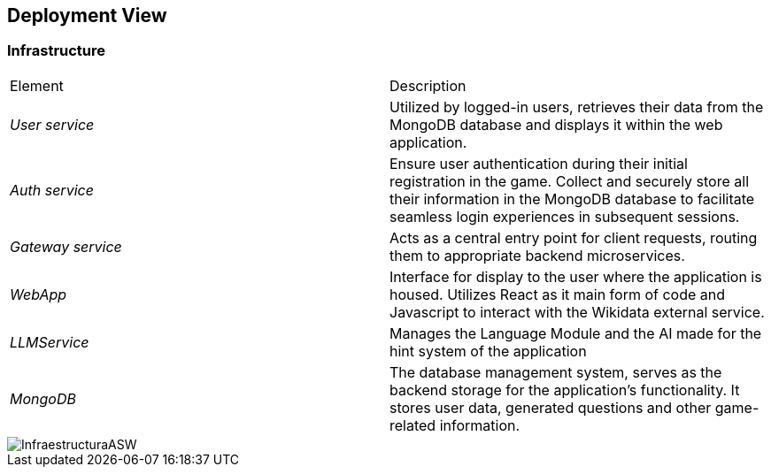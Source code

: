 ifndef::imagesdir[:imagesdir: ../images]

[[section-deployment-view]]


== Deployment View

ifdef::arc42help[]
[role="arc42help"]
****
.Content
The deployment view describes:

 1. technical infrastructure used to execute your system, with infrastructure elements like geographical locations, environments, computers, processors, channels and net topologies as well as other infrastructure elements and

2. mapping of (software) building blocks to that infrastructure elements.

Often systems are executed in different environments, e.g. development environment, test environment, production environment. In such cases you should document all relevant environments.

Especially document a deployment view if your software is executed as distributed system with more than one computer, processor, server or container or when you design and construct your own hardware processors and chips.

From a software perspective it is sufficient to capture only those elements of an infrastructure that are needed to show a deployment of your building blocks. Hardware architects can go beyond that and describe an infrastructure to any level of detail they need to capture.

.Motivation
Software does not run without hardware.
This underlying infrastructure can and will influence a system and/or some
cross-cutting concepts. Therefore, there is a need to know the infrastructure.

.Form

Maybe a highest level deployment diagram is already contained in section 3.2. as
technical context with your own infrastructure as ONE black box. In this section one can
zoom into this black box using additional deployment diagrams:

* UML offers deployment diagrams to express that view. Use it, probably with nested diagrams,
when your infrastructure is more complex.
* When your (hardware) stakeholders prefer other kinds of diagrams rather than a deployment diagram, let them use any kind that is able to show nodes and channels of the infrastructure.


.Further Information

See https://docs.arc42.org/section-7/[Deployment View] in the arc42 documentation.

****
endif::arc42help[]

=== Infrastructure

|===
| Element | Description
| _User service_ | Utilized by logged-in users, retrieves their data from the MongoDB database and displays it within the web application.
| _Auth service_ | Ensure user authentication during their initial registration in the game. Collect and securely store all their information in the MongoDB database to facilitate seamless login experiences in subsequent sessions.
| _Gateway service_ | Acts as a central entry point for client requests, routing them to appropriate backend microservices.
| _WebApp_ | Interface for display to the user where the application is housed. Utilizes React as it main form of code and Javascript to interact with the Wikidata external service.
| _LLMService_ | Manages the Language Module and the AI made for the hint system of the application
| _MongoDB_ | The database management system, serves as the backend storage for the application's functionality. It stores user data, generated questions and other game-related information.
|===

image::InfraestructuraASW.png[]

